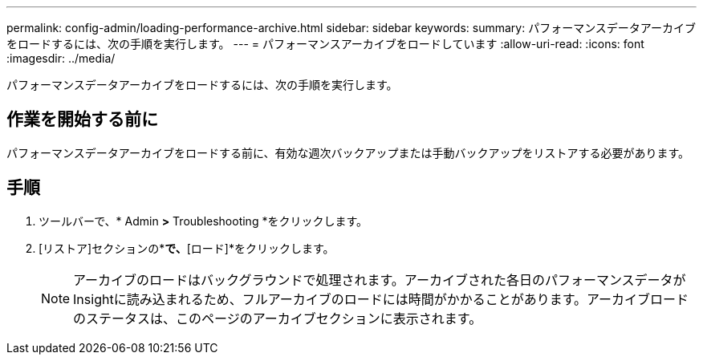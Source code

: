 ---
permalink: config-admin/loading-performance-archive.html 
sidebar: sidebar 
keywords:  
summary: パフォーマンスデータアーカイブをロードするには、次の手順を実行します。 
---
= パフォーマンスアーカイブをロードしています
:allow-uri-read: 
:icons: font
:imagesdir: ../media/


[role="lead"]
パフォーマンスデータアーカイブをロードするには、次の手順を実行します。



== 作業を開始する前に

パフォーマンスデータアーカイブをロードする前に、有効な週次バックアップまたは手動バックアップをリストアする必要があります。



== 手順

. ツールバーで、* Admin *>* Troubleshooting *をクリックします。
. [リストア]セクションの*[パフォーマンスアーカイブのロード]*で、*[ロード]*をクリックします。
+
[NOTE]
====
アーカイブのロードはバックグラウンドで処理されます。アーカイブされた各日のパフォーマンスデータがInsightに読み込まれるため、フルアーカイブのロードには時間がかかることがあります。アーカイブロードのステータスは、このページのアーカイブセクションに表示されます。

====

